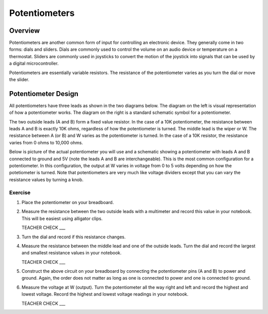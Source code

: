 Potentiometers
==============

Overview
--------

Potentiometers are another common form of input for controlling an electronic device. They generally come in two forms: dials and sliders. Dials are commonly used to control the volume on an audio device or temperature on a thermostat. Sliders are commonly used in joysticks to convert the motion of the joystick into signals that can be used by a digital microcontroller.

Potentiometers are essentially variable resistors. The resistance of the potentiometer varies as you turn the dial or move the slider.

Potentiometer Design
--------------------

All potentiometers have three leads as shown in the two diagrams below. The diagram on the left is visual representation of how a potentiometer works. The diagram on the right is a standard schematic symbol for a potentiometer. 

The two outside leads (A and B) form a fixed value resistor. In the case of a 10K potentiometer, the resistance between leads A and B is exactly 10K ohms, regardless of how the potentiometer is turned. The middle lead is the wiper or W. The resistance between A (or B) and W varies as the potentiometer is turned. In the case of a 10K resistor, the resistance varies from 0 ohms to 10,000 ohms. 

|image0|\ |image1|

Below is picture of the actual potentiometer you will use and a schematic showing a potentiometer with leads A and B connected to ground and 5V (note the leads A and B are interchangeable). This is the most common configuration for a potentiometer. In this configuration, the output at W varies in voltage from 0 to 5 volts depending on how the potetiometer is turned. Note that potentiometers are very much like voltage dividers except that you can vary the resistance values by turning a knob.

|image2|\ |image4|

Exercise
~~~~~~~~

#. Place the potentiometer on your breadboard.

#. Measure the resistance between the two outside leads with a multimeter and record this value in your notebook. This will be easiest using alligator clips.

   TEACHER CHECK ___
   
#. Turn the dial and record if this resistance changes.

#. Measure the resistance between the middle lead and one of the outside leads. Turn the dial and record the largest and smallest resistance values in your notebook.

   TEACHER CHECK ___
   
#. Construct the above circuit on your breadboard by connecting the potentiometer pins (A and B) to power and ground. Again, the order does not matter as long as one is connected to power and one is connected to ground. 

#. Measure the voltage at W (output). Turn the potentiometer all the way right and left and record the highest and lowest voltage. Record the highest and lowest voltage readings in your notebook.


   TEACHER CHECK ___


.. |image0| image:: images/image71.png
   :width: 400px
.. |image2| image:: images/realpot.PNG
.. |image3| image:: images/image60.png
.. |image4| image:: images/potentiometer_volts.png
.. |image1| image:: images/image57.png
   :align: top
